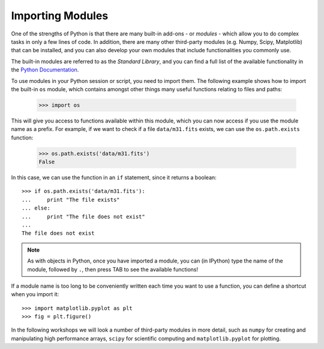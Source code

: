 Importing Modules
=================

One of the strengths of Python is that there are many built-in add-ons - or
*modules* - which allow you to do complex tasks in only a few lines of code. In addition, there are many other third-party modules (e.g. Numpy, Scipy,
Matplotlib) that can be installed, and you can also develop your own modules
that include functionalities you commonly use.

The built-in modules are referred to as the *Standard Library*, and you can
find a full list of the available functionality in the `Python Documentation
<http://docs.python.org/library/index.html>`_.

To use modules in your Python session or script, you need to import them. The
following example shows how to import the built-in ``os`` module, which
contains amongst other things many useful functions relating to files and
paths:

    >>> import os

This will give you access to functions available within this module, which you
can now access if you use the module name as a prefix. For example, if we want
to check if a file ``data/m31.fits`` exists, we can use the ``os.path.exists``
function:

    >>> os.path.exists('data/m31.fits')
    False

In this case, we can use the function in an ``if`` statement, since it returns a boolean::

    >>> if os.path.exists('data/m31.fits'):
    ...     print "The file exists"
    ... else:
    ...     print "The file does not exist"
    ...
    The file does not exist

.. note:: As with objects in Python, once you have imported a module, you can
          (in IPython) type the name of the module, followed by ``.``, then
          press TAB to see the available functions!

If a module name is too long to be conveniently written each time you want to use a function, you can define a shortcut when you import it::

    >>> import matplotlib.pyplot as plt
    >>> fig = plt.figure()

In the following workshops we will look a number of third-party modules in
more detail, such as ``numpy`` for creating and manipulating high performance
arrays, ``scipy`` for scientific computing and ``matplotlib.pyplot`` for
plotting.